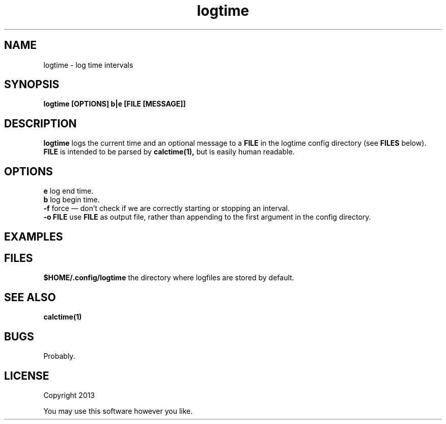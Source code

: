 .TH logtime 1 logtime\-0.0.1
.SH NAME
logtime \- log time intervals
.SH SYNOPSIS
.B logtime [OPTIONS] b|e [FILE [MESSAGE]]
.SH DESCRIPTION
.B logtime
logs the current time and an optional message to a 
.B FILE
in the logtime config directory
(see
.B FILES
below).
.B FILE 
is intended to be parsed by 
.B calctime(1),
but is easily human readable.
.SH OPTIONS
.B e
log end time.
.br
.B b
log begin time.
.br
.B -f
force \(em
don't check if we are correctly starting or stopping an interval.
.br
.B -o FILE
use 
.B FILE
as output file,
rather than appending to the first argument in the config directory.
.br
.SH EXAMPLES
.SH FILES
.B $HOME/.config/logtime
the directory where logfiles are stored by default.
.SH SEE ALSO
.B calctime(1)
.SH BUGS
Probably.
.SH LICENSE
Copyright 2013 
.sp
You may use this software however you like.
